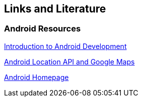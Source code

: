 == Links and Literature

=== Android Resources
		
http://www.vogella.com/tutorials/Android/article.html[Introduction to Android Development]

http://www.vogella.com/tutorials/AndroidLocationAPI/article.html[Android Location API and Google Maps]

https://www.android.com/intl/de_de/[Android Homepage]

